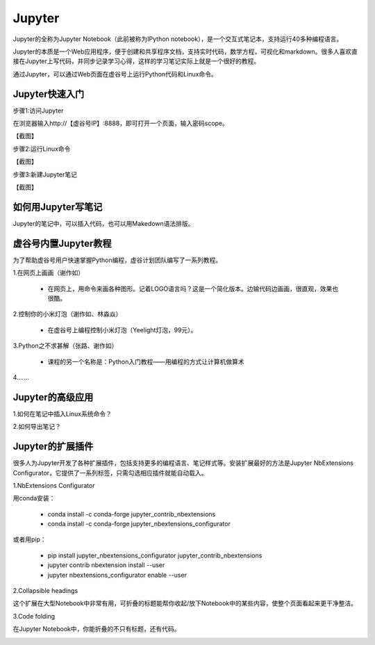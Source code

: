 
Jupyter
===========================

Jupyter的全称为Jupyter Notebook（此前被称为IPython notebook），是一个交互式笔记本，支持运行40多种编程语言。

Jupyter的本质是一个Web应用程序，便于创建和共享程序文档，支持实时代码，数学方程，可视化和markdown。很多人喜欢直接在Jupyter上写代码，并同步记录学习心得，这样的学习笔记实际上就是一个很好的教程。

通过Jupyter，可以通过Web页面在虚谷号上运行Python代码和Linux命令。

------------------------
Jupyter快速入门
------------------------

步骤1:访问Jupyter

在浏览器输入http://【虚谷号IP】:8888，即可打开一个页面，输入密码scope。

【截图】

步骤2:运行Linux命令


【截图】


步骤3:新建Jupyter笔记



【截图】


------------------------------
如何用Jupyter写笔记
------------------------------

Jupyter的笔记中，可以插入代码，也可以用Makedown语法排版。

------------------------------
虚谷号内置Jupyter教程
------------------------------

为了帮助虚谷号用户快速掌握Python编程，虚谷计划团队编写了一系列教程。

1.在网页上画画（谢作如）

	- 在网页上，用命令来画各种图形。记着LOGO语言吗？这是一个简化版本。边输代码边画画，很直观，效果也很酷。

.. image:: ../images/05/5.4-kc-002.png

2.控制你的小米灯泡（谢作如、林淼焱）

	- 在虚谷号上编程控制小米灯泡（Yeelight灯泡，99元）。

3.Python之不求甚解（张路、谢作如）

	- 课程的另一个名称是：Python入门教程——用编程的方式让计算机做算术

.. image:: ../images/05/5.4-kc-001.png

4.……


------------------------
Jupyter的高级应用
------------------------

1.如何在笔记中插入Linux系统命令？


2.如何导出笔记？



------------------------------
Jupyter的扩展插件
------------------------------

很多人为Jupyter开发了各种扩展插件，包括支持更多的编程语言、笔记样式等。安装扩展最好的方法是Jupyter NbExtensions Configurator，它提供了一系列标签，只需勾选相应插件就能自动载入。

1.NbExtensions Configurator

用conda安装：

	- conda install -c conda-forge jupyter_contrib_nbextensions

	- conda install -c conda-forge jupyter_nbextensions_configurator

或者用pip：

	- pip install jupyter_nbextensions_configurator jupyter_contrib_nbextensions

	- jupyter contrib nbextension install --user

	- jupyter nbextensions_configurator enable --user

2.Collapsible headings

这个扩展在大型Notebook中非常有用，可折叠的标题能帮你收起/放下Notebook中的某些内容，使整个页面看起来更干净整洁。

.. image:: ../images/05/5.4-c-h.gif


3.Code folding

在Jupyter Notebook中，你能折叠的不只有标题，还有代码。

.. image:: ../images/05/5.4-c-f.gif




